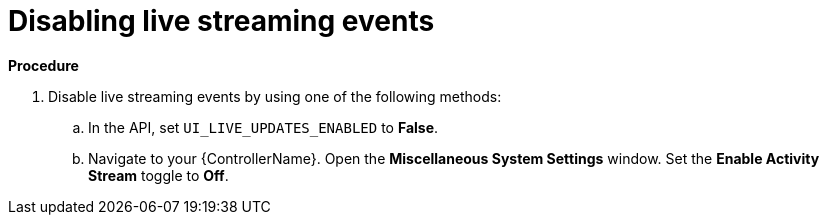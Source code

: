 [id="proc-controller-disabling-live-events"]

= Disabling live streaming events

*Procedure* 

. Disable live streaming events by using one of the following methods:
.. In the API, set `UI_LIVE_UPDATES_ENABLED` to *False*.
.. Navigate to your {ControllerName}. Open the *Miscellaneous System Settings* window. Set the *Enable Activity Stream* toggle to *Off*.
